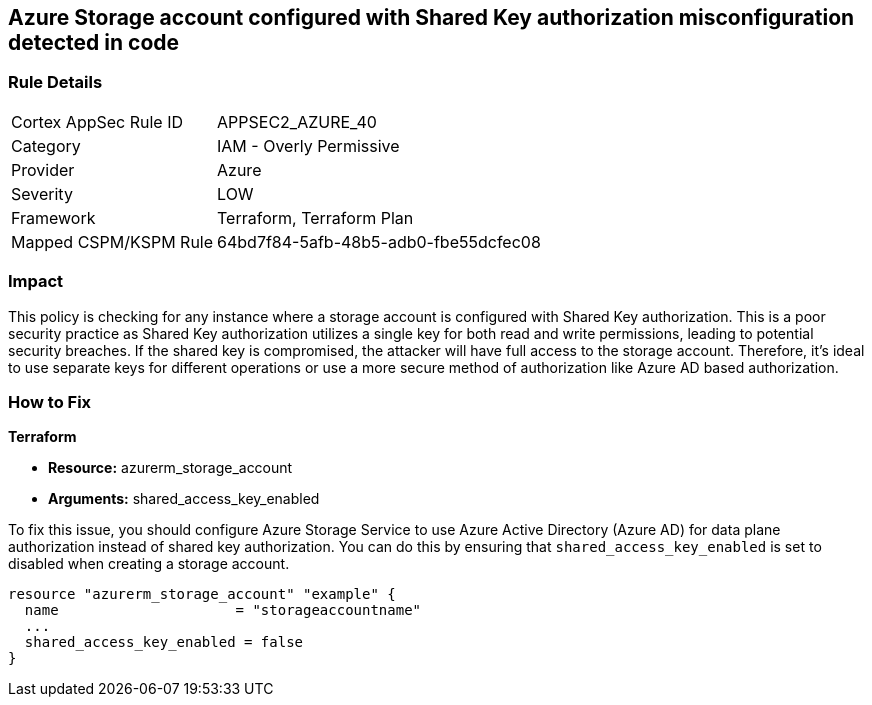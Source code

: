 == Azure Storage account configured with Shared Key authorization misconfiguration detected in code

=== Rule Details

[cols="1,2"]
|===
|Cortex AppSec Rule ID |APPSEC2_AZURE_40
|Category |IAM - Overly Permissive
|Provider |Azure
|Severity |LOW
|Framework |Terraform, Terraform Plan
|Mapped CSPM/KSPM Rule |64bd7f84-5afb-48b5-adb0-fbe55dcfec08
|===


=== Impact
This policy is checking for any instance where a storage account is configured with Shared Key authorization. This is a poor security practice as Shared Key authorization utilizes a single key for both read and write permissions, leading to potential security breaches. If the shared key is compromised, the attacker will have full access to the storage account. Therefore, it's ideal to use separate keys for different operations or use a more secure method of authorization like Azure AD based authorization.

=== How to Fix

*Terraform*

* *Resource:* azurerm_storage_account
* *Arguments:* shared_access_key_enabled

To fix this issue, you should configure Azure Storage Service to use Azure Active Directory (Azure AD) for data plane authorization instead of shared key authorization. You can do this by ensuring that `shared_access_key_enabled` is set to disabled when creating a storage account.

[source,go]
----
resource "azurerm_storage_account" "example" {
  name                     = "storageaccountname"
  ...
  shared_access_key_enabled = false
}
----

